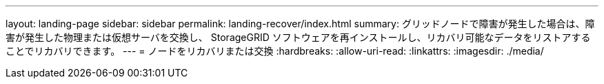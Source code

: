---
layout: landing-page 
sidebar: sidebar 
permalink: landing-recover/index.html 
summary: グリッドノードで障害が発生した場合は、障害が発生した物理または仮想サーバを交換し、 StorageGRID ソフトウェアを再インストールし、リカバリ可能なデータをリストアすることでリカバリできます。 
---
= ノードをリカバリまたは交換
:hardbreaks:
:allow-uri-read: 
:linkattrs: 
:imagesdir: ./media/


